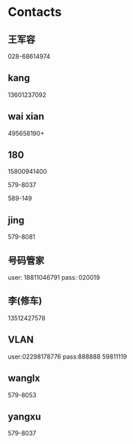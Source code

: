 * Contacts
** 王军容
028-68614974
** kang
13601237092
** wai xian
495658190+
** 180

15800941400

579-8037 

589-149
** jing
579-8081

** 号码管家
user: 18811046791
pass: 020019

** 李(修车)
13512427578

** VLAN
user:02298178776
pass:888888
59811119
** wanglx
579-8053
** yangxu
579-8037
